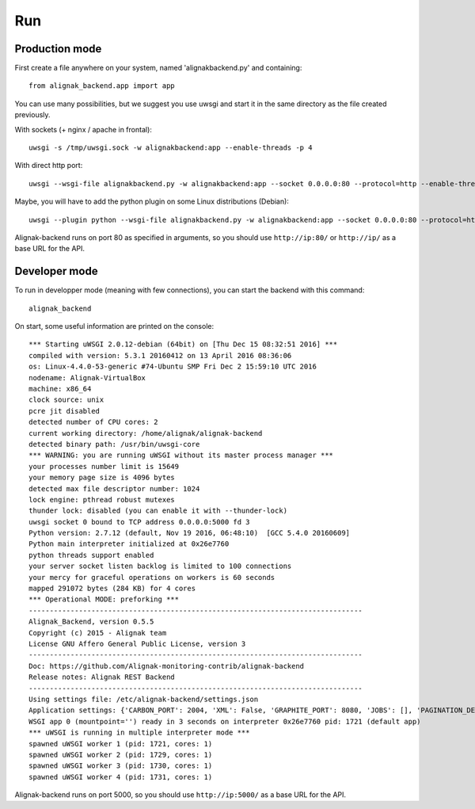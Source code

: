 .. _run:

Run
===

Production mode
---------------

First create a file anywhere on your system, named 'alignakbackend.py' and containing::

    from alignak_backend.app import app

You can use many possibilities, but we suggest you use uwsgi and start it in the same directory as the file created previously.

With sockets (+ nginx / apache in frontal)::

   uwsgi -s /tmp/uwsgi.sock -w alignakbackend:app --enable-threads -p 4

With direct http port::

   uwsgi --wsgi-file alignakbackend.py -w alignakbackend:app --socket 0.0.0.0:80 --protocol=http --enable-threads -p 4

Maybe, you will have to add the python plugin on some Linux distributions (Debian)::

   uwsgi --plugin python --wsgi-file alignakbackend.py -w alignakbackend:app --socket 0.0.0.0:80 --protocol=http --enable-threads -p 4


Alignak-backend runs on port 80 as specified in arguments, so you should use ``http://ip:80/`` or ``http://ip/`` as a base URL for the API.

Developer mode
--------------

To run in developper mode (meaning with few connections), you can start the backend with this command::

    alignak_backend

On start, some useful information are printed on the console::

    *** Starting uWSGI 2.0.12-debian (64bit) on [Thu Dec 15 08:32:51 2016] ***
    compiled with version: 5.3.1 20160412 on 13 April 2016 08:36:06
    os: Linux-4.4.0-53-generic #74-Ubuntu SMP Fri Dec 2 15:59:10 UTC 2016
    nodename: Alignak-VirtualBox
    machine: x86_64
    clock source: unix
    pcre jit disabled
    detected number of CPU cores: 2
    current working directory: /home/alignak/alignak-backend
    detected binary path: /usr/bin/uwsgi-core
    *** WARNING: you are running uWSGI without its master process manager ***
    your processes number limit is 15649
    your memory page size is 4096 bytes
    detected max file descriptor number: 1024
    lock engine: pthread robust mutexes
    thunder lock: disabled (you can enable it with --thunder-lock)
    uwsgi socket 0 bound to TCP address 0.0.0.0:5000 fd 3
    Python version: 2.7.12 (default, Nov 19 2016, 06:48:10)  [GCC 5.4.0 20160609]
    Python main interpreter initialized at 0x26e7760
    python threads support enabled
    your server socket listen backlog is limited to 100 connections
    your mercy for graceful operations on workers is 60 seconds
    mapped 291072 bytes (284 KB) for 4 cores
    *** Operational MODE: preforking ***
    --------------------------------------------------------------------------------
    Alignak_Backend, version 0.5.5
    Copyright (c) 2015 - Alignak team
    License GNU Affero General Public License, version 3
    --------------------------------------------------------------------------------
    Doc: https://github.com/Alignak-monitoring-contrib/alignak-backend
    Release notes: Alignak REST Backend
    --------------------------------------------------------------------------------
    Using settings file: /etc/alignak-backend/settings.json
    Application settings: {'CARBON_PORT': 2004, 'XML': False, 'GRAPHITE_PORT': 8080, 'JOBS': [], 'PAGINATION_DEFAULT': 25, u'GRAFANA_HOST': None, 'GRAPHITE_HOST': u'', u'RATE_LIMIT_POST': None, 'PORT': 5000, u'MONGO_USERNAME': None, 'SERVER_NAME': None, 'X_HEADERS': 'Authorization, If-Match, X-HTTP-Method-Override, Content-Type', 'X_DOMAINS': u'*', 'SCHEDULER_TIMESERIES_ACTIVE': False, u'GRAFANA_PORT': 3000, 'INFLUXDB_PORT': 8086, u'RATE_LIMIT_DELETE': None, 'INFLUXDB_DATABASE': u'alignak', 'SCHEDULER_TIMEZONE': 'Etc/GMT', u'MONGO_PASSWORD': None, 'CARBON_HOST': u'', 'MONGO_PORT': 27017, 'RESOURCE_METHODS': ['GET', 'POST', 'DELETE'], 'MONGO_DBNAME': u'alignak-backend', 'HOST': u'', u'GRAFANA_APIKEY': u'', 'DEBUG': False, u'RATE_LIMIT_PATCH': None, 'INFLUXDB_PASSWORD': u'admin', 'PAGINATION_LIMIT': 50, 'INFLUXDB_HOST': u'', 'INFLUXDB_LOGIN': u'admin', 'SCHEDULER_GRAFANA_ACTIVE': False, 'ITEM_METHODS': ['GET', 'PATCH', 'DELETE'], u'RATE_LIMIT_GET': None, 'MONGO_HOST': u'localhost', 'MONGO_QUERY_BLACKLIST': ['$where'], u'GRAFANA_TEMPLATE_DASHBOARD': {u'timezone': u'browser', u'refresh': u'1m'}}
    WSGI app 0 (mountpoint='') ready in 3 seconds on interpreter 0x26e7760 pid: 1721 (default app)
    *** uWSGI is running in multiple interpreter mode ***
    spawned uWSGI worker 1 (pid: 1721, cores: 1)
    spawned uWSGI worker 2 (pid: 1729, cores: 1)
    spawned uWSGI worker 3 (pid: 1730, cores: 1)
    spawned uWSGI worker 4 (pid: 1731, cores: 1)


Alignak-backend runs on port 5000, so you should use ``http://ip:5000/`` as a base URL for the API.

